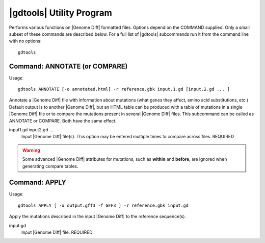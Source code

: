 .. _genomediff-format:

|gdtools| Utility Program
===========================

Performs various functions on |Genome Diff| formatted files. Options depend on the COMMAND supplied. Only a small subset of these commands are described below.
For a full list of |gdtools| subcommands run it from the command line with no options::

  gdtools

Command: ANNOTATE (or COMPARE)
-------------------------------

Usage::

  gdtools ANNOTATE [-o annotated.html] -r reference.gbk input.1.gd [input.2.gd ... ]

.. program:: gdtools ANNOTATE (or COMPARE)

Annotate a |Genome Diff| file with information about mutations (what genes they affect, amino acid substitutions, etc.)
Default output is to another |Genome Diff|, but an HTML table can be produced with a table of mutations in a single |Genome Diff|
file or to compare the mutations present in several |Genome Diff| files. This subcommand can be called as ANNOTATE or COMPARE. Both
have the same effect.

.. option:: -r <file_path>, --reference=<file_path>

   Reference sequence files (Genbank, GFF, or FASTA). This option may be entered multiple times. REQUIRED

.. option:: -o <file_path>, --output=<file_path>

   File name for the output|Genome Diff| or HTML. DEFAULT: "annotated.gd" or "annotated.html".

.. option:: -f <format>,--format <format>

   Type of output file to generate. See options below (DEFAULT=HTML)

   ======= =====================================================
   Format  Description
   ======= =====================================================
   HTML    Descriptive table viewable in a web browser
   GD      GenomeDiff with added annotation of mutations
   TSV     Tab-separated values file suitable for input into R or Excel
   PHYLIP  Alignment file suitable for input into PHYLIP
   JSON    JavaScript object notation file suitable for parsing
   ======= =====================================================

input1.gd input2.gd ...
   Input |Genome Diff| file(s). This option may be entered multiple times to compare across files. REQUIRED

.. WARNING::
   Some advanced |Genome Diff| attributes for mutations, such as **within** and **before**, are ignored when generating compare tables.

Command: APPLY
-------------------------------

Usage::

  gdtools APPLY [ -o output.gff3 -f GFF3 ] -r reference.gbk input.gd

.. program:: gdtools APPLY

Apply the mutations described in the input |Genome Diff| to the reference sequence(s).

.. option:: -r <file_path>, --reference=<file_path>

   Reference sequence files (Genbank, GFF, or FASTA). This option may be entered multiple times. REQUIRED

.. option:: -o <file_path>, --output=<file_path>

   Output file containing the muta. DEFAULT: "output.*"

.. option:: -f <output_format>, --format=<output_format>

   Output format. Possible values are "fasta" or "gff3".

input.gd
   Input |Genome Diff| file. REQUIRED

